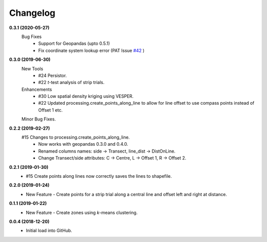 Changelog
=========
**0.3.1 (2020-05-27)**
 Bug Fixes
  * Support for Geopandas (upto 0.5.1)
  * Fix coordinate system lookup error (PAT Issue `#42 <https://github.com/CSIRO-Precision-Agriculture/PAT_QGIS_Plugin/issues/42>`_ )

**0.3.0 (2019-06-30)**
 New Tools
  * #24 Persistor.  
  * #22 *t*-test analysis of strip trials.  
 Enhancements
  * #30 Low spatial density kriging using VESPER.  
  * #22 Updated processing.create_points_along_line to allow for line offset to use compass points instead of Offset 1 etc.
  
 Minor Bug Fixes.

**0.2.2 (2019-02-27)**
  #15 Changes to processing.create_points_along_line.
   * Now works with geopandas 0.3.0 and 0.4.0.
   * Renamed columns names: side -> Transect, line_dist -> DistOnLine.
   * Change Transect/side attributes: C -> Centre, L -> Offset 1, R -> Offset 2.

**0.2.1 (2019-01-30)**  
 *  #15 Create points along lines now correctly saves the lines to shapefile.

**0.2.0 (2019-01-24)**
 * New Feature - Create points for a strip trial along a central line and offset left and right at distance.

**0.1.1 (2019-01-22)**
 * New Feature - Create zones using *k*-means clustering.

**0.0.4 (2018-12-20)**
 * Initial load into GitHub.
